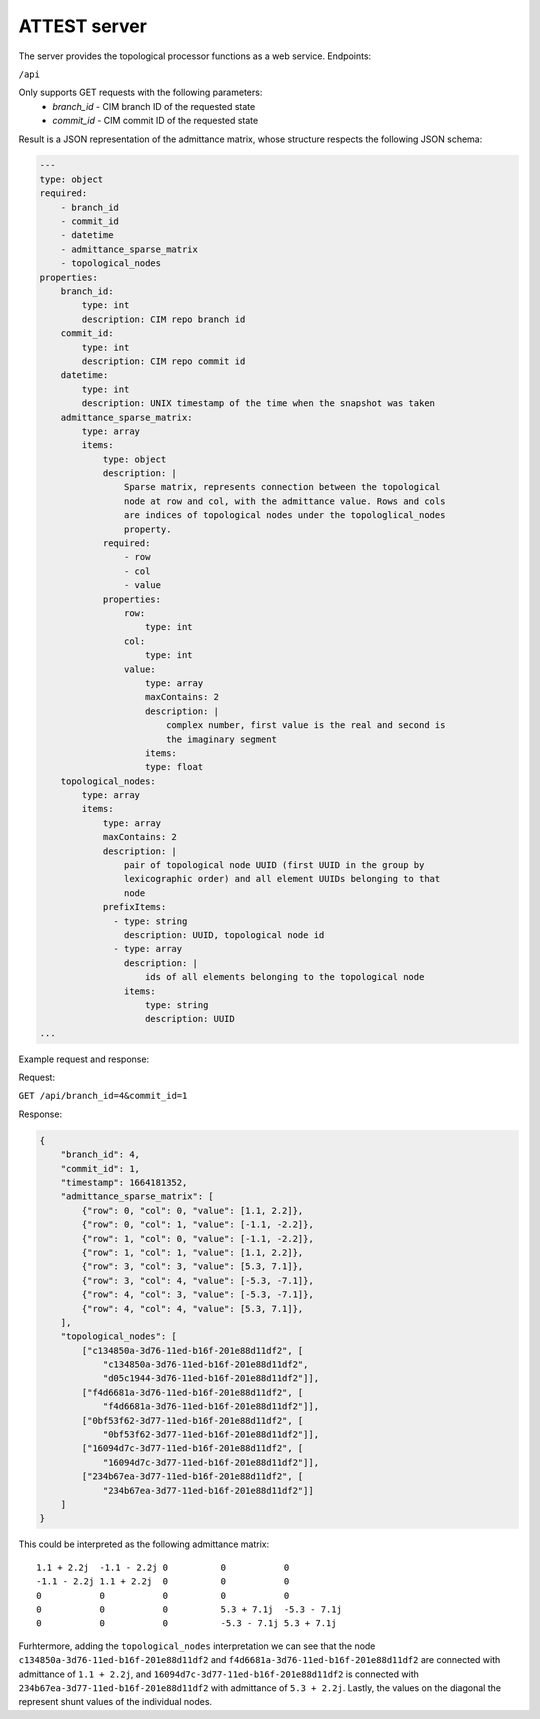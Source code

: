 ATTEST server
=============

The server provides the topological processor functions as a web service.
Endpoints:

``/api``

Only supports GET requests with the following parameters:
    * `branch_id` - CIM branch ID of the requested state
    * `commit_id` - CIM commit ID of the requested state

Result is a JSON representation of the admittance matrix, whose structure
respects the following JSON schema:

.. code-block:: yaml

    ---
    type: object
    required:
        - branch_id
        - commit_id
        - datetime
        - admittance_sparse_matrix
        - topological_nodes
    properties:
        branch_id:
            type: int
            description: CIM repo branch id
        commit_id:
            type: int
            description: CIM repo commit id
        datetime:
            type: int
            description: UNIX timestamp of the time when the snapshot was taken
        admittance_sparse_matrix:
            type: array
            items:
                type: object
                description: |
                    Sparse matrix, represents connection between the topological
                    node at row and col, with the admittance value. Rows and cols
                    are indices of topological nodes under the topologlical_nodes
                    property.
                required:
                    - row
                    - col
                    - value
                properties:
                    row:
                        type: int
                    col:
                        type: int
                    value:
                        type: array
                        maxContains: 2
                        description: |
                            complex number, first value is the real and second is
                            the imaginary segment
                        items:
                        type: float
        topological_nodes:
            type: array
            items:
                type: array
                maxContains: 2
                description: |
                    pair of topological node UUID (first UUID in the group by
                    lexicographic order) and all element UUIDs belonging to that
                    node
                prefixItems:
                  - type: string
                    description: UUID, topological node id
                  - type: array
                    description: |
                        ids of all elements belonging to the topological node
                    items:
                        type: string
                        description: UUID
    ...

Example request and response:

Request:

``GET /api/branch_id=4&commit_id=1``

Response:

.. code-block:: json

    {
        "branch_id": 4,
        "commit_id": 1,
        "timestamp": 1664181352,
        "admittance_sparse_matrix": [
            {"row": 0, "col": 0, "value": [1.1, 2.2]},
            {"row": 0, "col": 1, "value": [-1.1, -2.2]},
            {"row": 1, "col": 0, "value": [-1.1, -2.2]},
            {"row": 1, "col": 1, "value": [1.1, 2.2]},
            {"row": 3, "col": 3, "value": [5.3, 7.1]},
            {"row": 3, "col": 4, "value": [-5.3, -7.1]},
            {"row": 4, "col": 3, "value": [-5.3, -7.1]},
            {"row": 4, "col": 4, "value": [5.3, 7.1]},
        ],
        "topological_nodes": [
            ["c134850a-3d76-11ed-b16f-201e88d11df2", [
                "c134850a-3d76-11ed-b16f-201e88d11df2",
                "d05c1944-3d76-11ed-b16f-201e88d11df2"]],
            ["f4d6681a-3d76-11ed-b16f-201e88d11df2", [
                "f4d6681a-3d76-11ed-b16f-201e88d11df2"]],
            ["0bf53f62-3d77-11ed-b16f-201e88d11df2", [
                "0bf53f62-3d77-11ed-b16f-201e88d11df2"]],
            ["16094d7c-3d77-11ed-b16f-201e88d11df2", [
                "16094d7c-3d77-11ed-b16f-201e88d11df2"]],
            ["234b67ea-3d77-11ed-b16f-201e88d11df2", [
                "234b67ea-3d77-11ed-b16f-201e88d11df2"]]
        ]
    }

This could be interpreted as the following admittance matrix::

    1.1 + 2.2j  -1.1 - 2.2j 0          0           0
    -1.1 - 2.2j 1.1 + 2.2j  0          0           0
    0           0           0          0           0
    0           0           0          5.3 + 7.1j  -5.3 - 7.1j
    0           0           0          -5.3 - 7.1j 5.3 + 7.1j

Furhtermore, adding the ``topological_nodes`` interpretation we can see that
the node ``c134850a-3d76-11ed-b16f-201e88d11df2`` and
``f4d6681a-3d76-11ed-b16f-201e88d11df2`` are connected with admittance of ``1.1
+ 2.2j``, and ``16094d7c-3d77-11ed-b16f-201e88d11df2`` is connected with
``234b67ea-3d77-11ed-b16f-201e88d11df2`` with admittance of ``5.3 + 2.2j``.
Lastly, the values on the diagonal the represent shunt values of the individual
nodes.
